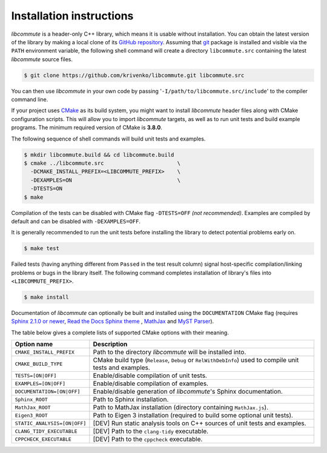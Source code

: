 .. _installation:

Installation instructions
=========================

*libcommute* is a header-only C++ library, which means it is usable without
installation. You can obtain the latest version of the library by making a local
clone of its `GitHub repository <https://github.com/krivenko/libcommute>`_.
Assuming that `git <https://git-scm.com/>`_ package is installed and visible via
the ``PATH`` environment variable, the following shell command will create a
directory ``libcommute.src`` containing the latest *libcommute* source files.

.. code-block:: shell

    $ git clone https://github.com/krivenko/libcommute.git libcommute.src

You can then use *libcommute* in your own code by passing
'``-I/path/to/libcommute.src/include``' to the compiler command line.

If your project uses `CMake <https://cmake.org/download/>`_ as its build system,
you might want to install *libcommute* header files along with CMake
configuration scripts. This will allow you to import *libcommute* targets,
as well as to run unit tests and build example programs.
The minimum required version of CMake is **3.8.0**.

The following sequence of shell commands will build unit tests and examples.

.. code-block:: shell

    $ mkdir libcommute.build && cd libcommute.build
    $ cmake ../libcommute.src                       \
      -DCMAKE_INSTALL_PREFIX=<LIBCOMMUTE_PREFIX>    \
      -DEXAMPLES=ON                                 \
      -DTESTS=ON
    $ make

Compilation of the tests can be disabled with CMake flag ``-DTESTS=OFF``
*(not recommended)*. Examples are compiled by default and can be disabled
with ``-DEXAMPLES=OFF``.

It is generally recommended to run the unit tests before installing the library
to detect potential problems early on.

.. code-block:: shell

    $ make test

Failed tests (having anything different from ``Passed`` in the test result
column) signal host-specific compilation/linking problems or bugs in the library
itself. The following command completes installation of library's files into
``<LIBCOMMUTE_PREFIX>``.

.. code-block:: shell

    $ make install

Documentation of *libcommute* can optionally be built and installed using the
``DOCUMENTATION`` CMake flag (requires
`Sphinx 2.1.0 or newer <https://www.sphinx-doc.org>`_,
`Read the Docs Sphinx theme <http://sphinx-rtd-theme.readthedocs.io/en/stable>`_
, `MathJax <https://www.mathjax.org/>`_ and
`MyST Parser <https://myst-parser.readthedocs.io/en/latest/>`_).

The table below gives a complete lists of supported CMake options with their
meaning.

+------------------------------+-----------------------------------------------+
| Option name                  | Description                                   |
+==============================+===============================================+
| ``CMAKE_INSTALL_PREFIX``     | Path to the directory *libcommute* will be    |
|                              | installed into.                               |
+------------------------------+-----------------------------------------------+
| ``CMAKE_BUILD_TYPE``         | CMake build type (``Release``, ``Debug`` or   |
|                              | ``RelWithDebInfo``) used to compile unit      |
|                              | tests and examples.                           |
+------------------------------+-----------------------------------------------+
| ``TESTS=[ON|OFF]``           | Enable/disable compilation of unit tests.     |
+------------------------------+-----------------------------------------------+
| ``EXAMPLES=[ON|OFF]``        | Enable/disable compilation of examples.       |
+------------------------------+-----------------------------------------------+
| ``DOCUMENTATION=[ON|OFF]``   | Enable/disable generation of *libcommute*'s   |
|                              | Sphinx documentation.                         |
+------------------------------+-----------------------------------------------+
| ``Sphinx_ROOT``              | Path to Sphinx installation.                  |
+------------------------------+-----------------------------------------------+
| ``MathJax_ROOT``             | Path to MathJax installation (directory       |
|                              | containing ``MathJax.js``).                   |
+------------------------------+-----------------------------------------------+
| ``Eigen3_ROOT``              | Path to Eigen 3 installation (required to     |
|                              | build some optional unit tests).              |
+------------------------------+-----------------------------------------------+
| ``STATIC_ANALYSIS=[ON|OFF]`` | [DEV] Run static analysis tools on C++        |
|                              | sources of unit tests and examples.           |
+------------------------------+-----------------------------------------------+
| ``CLANG_TIDY_EXECUTABLE``    | [DEV] Path to the ``clang-tidy`` executable.  |
+------------------------------+-----------------------------------------------+
| ``CPPCHECK_EXECUTABLE``      | [DEV] Path to the ``cppcheck`` executable.    |
+------------------------------+-----------------------------------------------+
